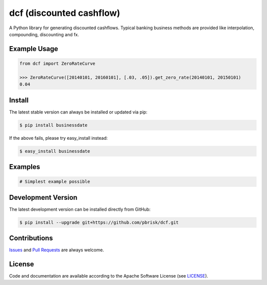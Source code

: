 =========================
dcf (discounted cashflow)
=========================

.. image:: https://img.shields.io/codeship/9d5f1200-9cf4-0134-bcff-6ae80fc9d0de/master.svg
    :target: https://codeship.com//projects/188495

A Python library for generating discounted cashflows.
Typical banking business methods are provided like interpolation, compounding,
discounting and fx.


Example Usage
-------------

.. code-block:: python

    from dcf import ZeroRateCurve

    >>> ZeroRateCurve([20140101, 20160101], [.03, .05]).get_zero_rate(20140101, 20150101)
    0.04


Install
-------

The latest stable version can always be installed or updated via pip:

.. code-block:: bash

    $ pip install businessdate

If the above fails, please try easy_install instead:

.. code-block:: bash

    $ easy_install businessdate


Examples
--------

.. code-block:: python

    # Simplest example possible


Development Version
-------------------

The latest development version can be installed directly from GitHub:

.. code-block:: bash

    $ pip install --upgrade git+https://github.com/pbrisk/dcf.git


Contributions
-------------

.. _issues: https://github.com/pbrisk/dcf/issues
.. __: https://github.com/pbrisk/dcf/pulls

Issues_ and `Pull Requests`__ are always welcome.


License
-------

.. __: https://github.com/pbrisk/dcf/raw/master/LICENSE

Code and documentation are available according to the Apache Software License (see LICENSE__).




